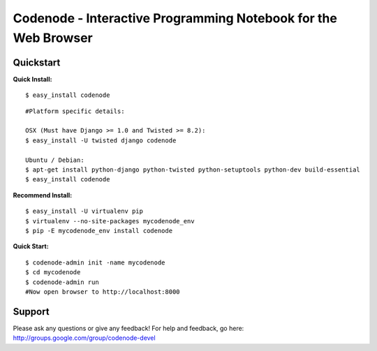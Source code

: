 ===============================================================
Codenode - Interactive Programming Notebook for the Web Browser
===============================================================

Quickstart
==========

**Quick Install:**

:: 

  $ easy_install codenode

::

  #Platform specific details:

  OSX (Must have Django >= 1.0 and Twisted >= 8.2):
  $ easy_install -U twisted django codenode

  Ubuntu / Debian:
  $ apt-get install python-django python-twisted python-setuptools python-dev build-essential
  $ easy_install codenode


**Recommend Install:**

:: 

  $ easy_install -U virtualenv pip 
  $ virtualenv --no-site-packages mycodenode_env
  $ pip -E mycodenode_env install codenode


**Quick Start:**

::

  $ codenode-admin init -name mycodenode
  $ cd mycodenode
  $ codenode-admin run 
  #Now open browser to http://localhost:8000


Support
=======

Please ask any questions or give any feedback!
For help and feedback, go here: http://groups.google.com/group/codenode-devel
